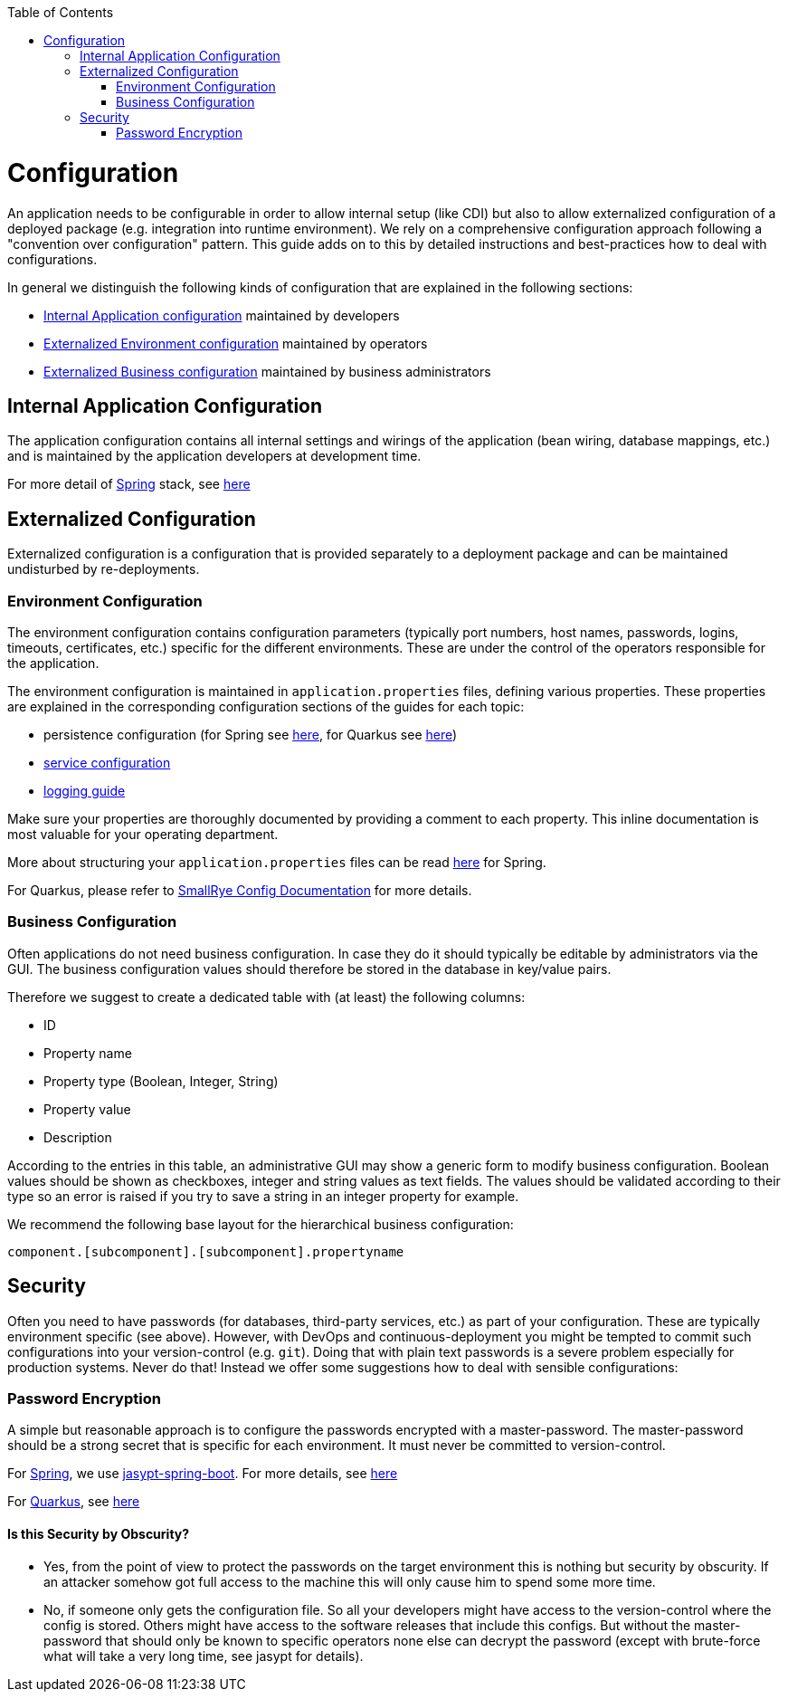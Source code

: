 :toc: macro
toc::[]

= Configuration

An application needs to be configurable in order to allow internal setup (like CDI) but also to allow externalized configuration of a deployed package (e.g. integration into runtime environment). We rely on a comprehensive configuration approach following a "convention over configuration" pattern. This guide adds on to this by detailed instructions and best-practices how to deal with configurations.

In general we distinguish the following kinds of configuration that are explained in the following sections:

* xref:internal-application-configuration[Internal Application configuration] maintained by developers
* xref:externalized-configuration[Externalized Environment configuration] maintained by operators
* xref:business-configuration[Externalized Business configuration] maintained by business administrators

== Internal Application Configuration
The application configuration contains all internal settings and wirings of the application (bean wiring, database mappings, etc.) and is maintained by the application developers at development time.

For more detail of link:spring.asciidoc[Spring] stack, see link:spring/guide-spring-configuration.asciidoc#internal-application-configuration[here]

== Externalized Configuration

Externalized configuration is a configuration that is provided separately to a deployment package and can be maintained undisturbed by re-deployments.

=== Environment Configuration

The environment configuration contains configuration parameters (typically port numbers, host names, passwords, logins, timeouts, certificates, etc.) specific for the different environments. These are under the control of the operators responsible for the application.

The environment configuration is maintained in `application.properties` files, defining various properties.
These properties are explained in the corresponding configuration sections of the guides for each topic:

* persistence configuration (for Spring see link:spring/guide-spring-configuration.asciidoc#database-configuration[here], for Quarkus see link:quarkus/guide-quarkus-configuration.asciidoc#database-configuration[here])
* link:guide-service-layer.asciidoc#jax-rs-configuration[service configuration]
* link:guide-logging.asciidoc#configuration[logging guide]

Make sure your properties are thoroughly documented by providing a comment to each property. This inline documentation is most valuable for your operating department.

More about structuring your `application.properties` files can be read link:spring/guide-spring-configuration.asciidoc#application-properties[here] for Spring.

For Quarkus, please refer to https://smallrye.io/docs/smallrye-config/[SmallRye Config Documentation] for more details.

=== Business Configuration
Often applications do not need business configuration. In case they do it should typically be editable by administrators via the GUI. The business configuration values should therefore be stored in the database in key/value pairs.

Therefore we suggest to create a dedicated table with (at least) the following columns:

* ID
* Property name
* Property type (Boolean, Integer, String)
* Property value
* Description

According to the entries in this table, an administrative GUI may show a generic form to modify business configuration. Boolean values should be shown as checkboxes, integer and string values as text fields. The values should be validated according to their type so an error is raised if you try to save a string in an integer property for example.

We recommend the following base layout for the hierarchical business configuration:

`component.[subcomponent].[subcomponent].propertyname`


== Security
Often you need to have passwords (for databases, third-party services, etc.) as part of your configuration. These are typically environment specific (see above). However, with DevOps and continuous-deployment you might be tempted to commit such configurations into your version-control (e.g. `git`). Doing that with plain text passwords is a severe problem especially for production systems. Never do that! Instead we offer some suggestions how to deal with sensible configurations:

=== Password Encryption
A simple but reasonable approach is to configure the passwords encrypted with a master-password. The master-password should be a strong secret that is specific for each environment. It must never be committed to version-control.

For link:spring.asciidoc[Spring], we use https://github.com/ulisesbocchio/jasypt-spring-boot#jasypt-spring-boot[jasypt-spring-boot]. For more details, see link:spring/guide-spring-configuration.asciidoc#password-encryption[here]

For link:quarkus.asciidoc[Quarkus], see link:quarkus/guide-quarkus-configuration.asciidoc#password-encryption[here]

==== Is this Security by Obscurity?

* Yes, from the point of view to protect the passwords on the target environment this is nothing but security by obscurity. If an attacker somehow got full access to the machine this will only cause him to spend some more time.
* No, if someone only gets the configuration file. So all your developers might have access to the version-control where the config is stored. Others might have access to the software releases that include this configs. But without the master-password that should only be known to specific operators none else can decrypt the password (except with brute-force what will take a very long time, see jasypt for details).
